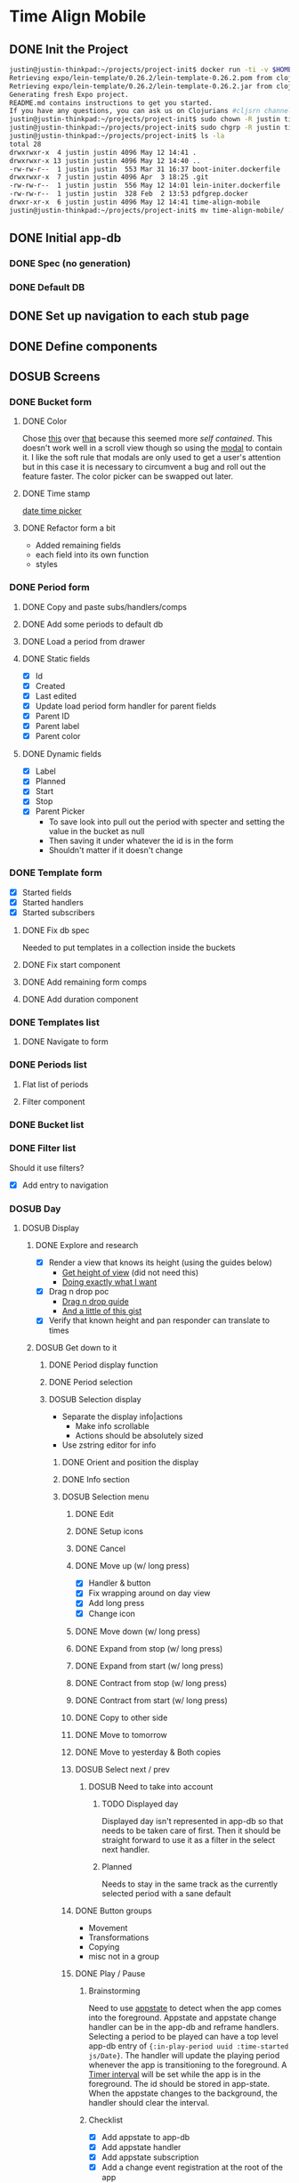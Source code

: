 #+TODO: TODO DOSUB | DONE CANCELED 

* Time Align Mobile
  :LOGBOOK:
  CLOCK: [2018-09-21 Fri 07:39]--[2018-09-21 Fri 07:40] =>  0:01
  CLOCK: [2018-08-29 Wed 14:41]--[2018-08-29 Wed 14:46] =>  0:05
  CLOCK: [2018-08-19 Sun 16:05]--[2018-08-19 Sun 16:09] =>  0:04
  CLOCK: [2018-08-19 Sun 15:56]--[2018-08-19 Sun 16:05] =>  0:09
  CLOCK: [2018-08-18 Sat 15:07]--[2018-08-18 Sat 15:11] =>  0:04
  CLOCK: [2018-07-17 Tue 18:58]--[2018-07-17 Tue 19:17] =>  0:19
  :END:

** DONE Init the Project
   CLOSED: [2018-06-09 Sat 17:00]

#+BEGIN_SRC bash
justin@justin-thinkpad:~/projects/project-init$ docker run -ti -v $HOME/projects/project-init:/usr/app lein-init-project lein new expo time-align-mobile
Retrieving expo/lein-template/0.26.2/lein-template-0.26.2.pom from clojars
Retrieving expo/lein-template/0.26.2/lein-template-0.26.2.jar from clojars
Generating fresh Expo project.
README.md contains instructions to get you started.
If you have any questions, you can ask us on Clojurians #cljsrn channel. http://clojurians.net
justin@justin-thinkpad:~/projects/project-init$ sudo chown -R justin time-align-mobile/
justin@justin-thinkpad:~/projects/project-init$ sudo chgrp -R justin time-align-mobile/
justin@justin-thinkpad:~/projects/project-init$ ls -la
total 28
drwxrwxr-x  4 justin justin 4096 May 12 14:41 .
drwxrwxr-x 13 justin justin 4096 May 12 14:40 ..
-rw-rw-r--  1 justin justin  553 Mar 31 16:37 boot-initer.dockerfile
drwxrwxr-x  7 justin justin 4096 Apr  3 18:25 .git
-rw-rw-r--  1 justin justin  556 May 12 14:01 lein-initer.dockerfile
-rw-rw-r--  1 justin justin  328 Feb  2 13:53 pdfgrep.docker
drwxr-xr-x  6 justin justin 4096 May 12 14:41 time-align-mobile
justin@justin-thinkpad:~/projects/project-init$ mv time-align-mobile/ ../
#+END_SRC

** DONE Initial app-db
   CLOSED: [2018-06-09 Sat 17:00]

*** DONE Spec (no generation)
    CLOSED: [2018-06-09 Sat 17:00]

*** DONE Default DB
    CLOSED: [2018-06-09 Sat 17:00]

** DONE Set up navigation to each stub page
   CLOSED: [2018-06-12 Tue 20:52]

** DONE Define components
   CLOSED: [2018-06-12 Tue 21:06]
  :LOGBOOK:
  CLOCK: [2018-06-12 Tue 21:01]--[2018-06-12 Tue 21:06] =>  0:05
  CLOCK: [2018-06-12 Tue 20:55]--[2018-06-12 Tue 21:01] =>  0:06
  :END:

** DOSUB Screens
*** DONE Bucket form
    CLOSED: [2018-08-18 Sat 14:52]
    :LOGBOOK:
    CLOCK: [2018-07-17 Tue 18:44]--[2018-07-17 Tue 18:54] =>  0:10
    :END:

**** DONE Color
     CLOSED: [2018-07-17 Tue 09:21]
      :LOGBOOK:
      CLOCK: [2018-07-17 Tue 08:45]--[2018-07-17 Tue 09:21] =>  0:36
      CLOCK: [2018-07-17 Tue 07:54]--[2018-07-17 Tue 08:23] =>  0:29
      :END:
Chose [[https://github.com/instea/react-native-color-picker][this]] over [[https://github.com/hectahertz/react-native-color][that]] because this seemed more /self contained/.
This doesn't work well in a scroll view though so using the [[https://facebook.github.io/react-native/docs/modal][modal]] to contain it.
I like the soft rule that modals are only used to get a user's attention but in this case it is necessary to circumvent a bug and roll out the feature faster.
The color picker can be swapped out later.

**** DONE Time stamp
     CLOSED: [2018-07-21 Sat 15:28] SCHEDULED: <2018-07-18 Wed>
     :LOGBOOK:
     CLOCK: [2018-07-21 Sat 12:16]--[2018-07-21 Sat 14:28] =>  2:12
     CLOCK: [2018-07-18 Wed 07:40]--[2018-07-18 Wed 08:45] =>  1:05
     :END:
[[https://www.npmjs.com/package/react-native-modal-datetime-picker][date time picker]]

**** DONE Refactor form a bit
     CLOSED: [2018-07-21 Sat 16:05]
     :LOGBOOK:
     CLOCK: [2018-07-21 Sat 15:51]--[2018-07-21 Sat 16:05] =>  0:14
     CLOCK: [2018-07-21 Sat 14:49]--[2018-07-21 Sat 15:27] =>  0:38
     CLOCK: [2018-07-21 Sat 15:28]--[2018-07-21 Sat 15:29] =>  0:01
     :END:
- Added remaining fields
- each field into its own function
- styles

*** DONE Period form
    CLOSED: [2018-08-18 Sat 14:52]
    :LOGBOOK:
    CLOCK: [2018-07-21 Sat 18:07]--[2018-07-21 Sat 18:59] =>  0:52
    :END:

**** DONE Copy and paste subs/handlers/comps
     CLOSED: [2018-07-22 Sun 11:56]
     :LOGBOOK:
     CLOCK: [2018-07-21 Sat 18:45]--[2018-07-21 Sat 19:00] =>  0:15
     :END:

**** DONE Add some periods to default db
     CLOSED: [2018-07-22 Sun 12:34]
     :LOGBOOK:
     CLOCK: [2018-07-22 Sun 11:56]--[2018-07-22 Sun 12:17] =>  0:21
     :END:

**** DONE Load a period from drawer
     CLOSED: [2018-07-22 Sun 12:46]
     :LOGBOOK:
     CLOCK: [2018-07-22 Sun 12:34]--[2018-07-22 Sun 12:46] =>  0:12
     :END:

**** DONE Static fields
     CLOSED: [2018-07-22 Sun 14:10]
     :LOGBOOK:
     CLOCK: [2018-07-22 Sun 12:55]--[2018-07-22 Sun 14:10] =>  1:15
     :END:
- [X] Id
- [X] Created
- [X] Last edited
- [X] Update load period form handler for parent fields
- [X] Parent ID
- [X] Parent label
- [X] Parent color

**** DONE Dynamic fields
     CLOSED: [2018-07-29 Sun 08:32]
     :LOGBOOK:
     CLOCK: [2018-07-29 Sun 07:41]--[2018-07-29 Sun 08:32] =>  0:51
     CLOCK: [2018-07-26 Thu 07:44]--[2018-07-26 Thu 08:00] =>  0:16
     CLOCK: [2018-07-25 Wed 08:00]--[2018-07-25 Wed 09:37] =>  1:37
     CLOCK: [2018-07-24 Tue 08:33]--[2018-07-24 Tue 08:45] =>  0:12
     CLOCK: [2018-07-24 Tue 08:30]--[2018-07-24 Tue 08:32] =>  0:02
     CLOCK: [2018-07-23 Mon 08:13]--[2018-07-23 Mon 08:53] =>  0:40
     CLOCK: [2018-07-23 Mon 07:30]--[2018-07-23 Mon 07:45] =>  0:15
     :END:
- [X] Label
- [X] Planned
- [X] Start
- [X] Stop
- [X] Parent Picker
  - To save look into pull out the period with specter and setting the value in the bucket as null
  - Then saving it under whatever the id is in the form
  - Shouldn't matter if it doesn't change

*** DONE Template form
    CLOSED: [2018-08-18 Sat 14:52]
    :LOGBOOK:
    CLOCK: [2018-07-29 Sun 09:40]--[2018-07-29 Sun 10:08] =>  0:28
    CLOCK: [2018-07-29 Sun 08:54]--[2018-07-29 Sun 09:16] =>  0:22
    :END:
- [X] Started fields
- [X] Started handlers
- [X] Started subscribers

**** DONE Fix db spec
     CLOSED: [2018-08-05 Sun 11:26]
     :LOGBOOK:
     CLOCK: [2018-08-03 Fri 07:51]--[2018-08-03 Fri 08:28] =>  0:37
     :END:
Needed to put templates in a collection inside the buckets

**** DONE Fix start component
     CLOSED: [2018-08-05 Sun 11:26]
     :LOGBOOK:
     CLOCK: [2018-08-05 Sun 11:07]--[2018-08-05 Sun 11:26] =>  0:19
     CLOCK: [2018-08-05 Sun 10:48]--[2018-08-05 Sun 10:55] =>  0:07
     CLOCK: [2018-08-03 Fri 08:28]--[2018-08-03 Fri 08:43] =>  0:15
     :END:

**** DONE Add remaining form comps
     CLOSED: [2018-08-05 Sun 11:35]
     :LOGBOOK:
     CLOCK: [2018-08-05 Sun 11:26]--[2018-08-05 Sun 11:35] =>  0:09
     :END:

**** DONE Add duration component
     CLOSED: [2018-09-02 Sun 14:21]
     :LOGBOOK:
     CLOCK: [2018-09-02 Sun 13:46]--[2018-09-02 Sun 14:21] =>  0:35
     :END:

*** DONE Templates list
    CLOSED: [2018-08-19 Sun 15:56]
    :LOGBOOK:
    CLOCK: [2018-08-05 Sun 12:03]--[2018-08-05 Sun 13:05] =>  1:02
    :END:

**** DONE Navigate to form
     CLOSED: [2018-08-11 Sat 18:00]
     :LOGBOOK:
     CLOCK: [2018-08-11 Sat 17:35]--[2018-08-11 Sat 18:00] =>  0:25
     :END:

*** DONE Periods list
    CLOSED: [2018-08-19 Sun 15:56]
    :LOGBOOK:
    CLOCK: [2018-08-19 Sun 10:25]--[2018-08-19 Sun 10:26] =>  0:01
    CLOCK: [2018-08-19 Sun 10:26]--[2018-08-19 Sun 10:57] =>  0:31
    :END:

**** Flat list of periods
**** Filter component
*** DONE Bucket list
    CLOSED: [2018-08-19 Sun 15:56]
    :LOGBOOK:
    CLOCK: [2018-08-19 Sun 11:29]--[2018-08-19 Sun 11:38] =>  0:09
    :END:

*** DONE Filter list
    CLOSED: [2018-08-26 Sun 11:27]
    :LOGBOOK:
    CLOCK: [2018-08-26 Sun 10:58]--[2018-08-26 Sun 11:27] =>  0:29
    :END:
Should it use filters?
- [X] Add entry to navigation

*** DOSUB Day
    :LOGBOOK:
    CLOCK: [2018-09-21 Fri 07:40]--[2018-09-21 Fri 08:10] =>  0:30
    :END:

**** DOSUB Display
     :LOGBOOK:
     :END:

***** DONE Explore and research
      CLOSED: [2018-10-27 Sat 15:30]
      :LOGBOOK:
      CLOCK: [2018-10-07 Sun 15:40]--[2018-10-07 Sun 17:15] =>  1:35
      CLOCK: [2018-10-07 Sun 15:26]--[2018-10-07 Sun 15:40] =>  0:14
      CLOCK: [2018-10-07 Sun 11:56]--[2018-10-07 Sun 12:31] =>  0:35
      CLOCK: [2018-10-07 Sun 11:18]--[2018-10-07 Sun 11:35] =>  0:17
      CLOCK: [2018-10-04 Thu 09:14]--[2018-10-04 Thu 09:14] =>  0:00
      CLOCK: [2018-10-04 Thu 07:45]--[2018-10-04 Thu 09:11] =>  1:26
      CLOCK: [2018-10-02 Tue 07:11]--[2018-10-02 Tue 08:55] =>  1:44
      CLOCK: [2018-09-22 Sat 14:17]--[2018-09-22 Sat 14:38] =>  0:21
      :END:
- [X] Render a view that knows its height (using the guides below)
  - [[https://stackoverflow.com/questions/33770901/how-to-get-size-of-a-component-in-react-native/33771254][Get height of view]] (did not need this)
  - [[https://cmichel.io/how-to-get-the-size-of-a-react-native-view-dynamically][Doing exactly what I want]]
- [X] Drag n drop poc
  - [[https://blog.reactnativecoach.com/creating-draggable-component-with-react-native-132d30c27cb0][Drag n drop guide]]
  - [[https://gist.github.com/saukap/7b5ed374f7aba148815acef4b7dd3feb][And a little of this gist]]
- [X] Verify that known height and pan responder can translate to times

***** DOSUB Get down to it
      :LOGBOOK:
      CLOCK: [2018-10-07 Sun 19:55]--[2018-10-07 Sun 19:59] =>  0:04
      :END:

****** DONE Period display function
       CLOSED: [2018-10-13 Sat 13:56] SCHEDULED: <2018-10-13 Sat>
       :LOGBOOK:
       CLOCK: [2018-10-13 Sat 12:09]--[2018-10-13 Sat 13:56] =>  1:47
       CLOCK: [2018-10-13 Sat 11:30]--[2018-10-13 Sat 11:40] =>  0:10
       CLOCK: [2018-10-13 Sat 09:49]--[2018-10-13 Sat 10:00] =>  0:11
       CLOCK: [2018-10-08 Mon 07:21]--[2018-10-08 Mon 08:11] =>  0:50
       :END:

****** DONE Period selection
       CLOSED: [2018-10-13 Sat 14:21] SCHEDULED: <2018-10-13 Sat>
       :LOGBOOK:
       CLOCK: [2018-10-13 Sat 13:56]--[2018-10-13 Sat 14:21] =>  0:25
       :END:

****** DOSUB Selection display
       :LOGBOOK:
       CLOCK: [2018-10-18 Thu 17:48]--[2018-10-18 Thu 18:14] =>  0:26
       CLOCK: [2018-10-13 Sat 19:03]--[2018-10-13 Sat 19:04] =>  0:01
       :END:
- Separate the display info|actions
  - Make info scrollable
  - Actions should be absolutely sized
- Use zstring editor for info

******* DONE Orient and position the display
        CLOSED: [2018-10-13 Sat 19:53]
        :LOGBOOK:
        CLOCK: [2018-10-13 Sat 19:04]--[2018-10-13 Sat 19:33] =>  0:49
        :END:

******* DONE Info section
        CLOSED: [2018-10-13 Sat 20:00]
        :LOGBOOK:
        CLOCK: [2018-10-13 Sat 19:33]--[2018-10-13 Sat 19:55] =>  0:22
         CLOCK: [2018-10-14 Sun 16:03]--[2018-10-14 Sun 16:49] =>  0:46
        :END:

******* DOSUB Selection menu
        :LOGBOOK:
        CLOCK: [2018-11-17 Sat 11:50]--[2018-11-17 Sat 11:50] =>  0:00
        CLOCK: [2018-10-18 Thu 18:14]--[2018-10-18 Thu 19:01] =>  0:47
        :END:

******** DONE Edit
         CLOSED: [2018-10-13 Sat 20:00]
         :LOGBOOK:
         CLOCK: [2018-10-13 Sat 19:55]--[2018-10-13 Sat 20:00] =>  0:05
         :END:

******** DONE Setup icons
         CLOSED: [2018-10-14 Sun 17:11]
         :LOGBOOK:
         CLOCK: [2018-10-14 Sun 16:49]--[2018-10-14 Sun 17:11] =>  0:22
         :END:

******** DONE Cancel
         CLOSED: [2018-10-27 Sat 15:30]
         :LOGBOOK:
         CLOCK: [2018-10-14 Sun 17:11]--[2018-10-14 Sun 17:24] =>  0:13
         :END:

******** DONE Move up (w/ long press)
         CLOSED: [2018-11-04 Sun 16:06] SCHEDULED: <2018-11-04 Sun>
         :LOGBOOK:
         CLOCK: [2018-11-04 Sun 15:25]--[2018-11-04 Sun 16:06] =>  0:41
         CLOCK: [2018-10-27 Sat 15:30]--[2018-10-27 Sat 16:01] =>  0:31
         CLOCK: [2018-10-13 Sat 20:02]--[2018-10-13 Sat 20:09] =>  0:07
         :END:
- [X] Handler & button
- [X] Fix wrapping around on day view
- [X] Add long press
- [X] Change icon

******** DONE Move down (w/ long press)
         CLOSED: [2018-11-04 Sun 16:14]
         :LOGBOOK:
         CLOCK: [2018-11-04 Sun 16:06]--[2018-11-04 Sun 16:14] =>  0:08
         :END:

******** DONE Expand from stop (w/ long press)
         CLOSED: [2018-11-04 Sun 16:23]
         :LOGBOOK:
         CLOCK: [2018-11-04 Sun 16:14]--[2018-11-04 Sun 16:23] =>  0:09
         :END:

******** DONE Expand from start (w/ long press)
         CLOSED: [2018-11-04 Sun 16:31]
         :LOGBOOK:
         CLOCK: [2018-11-04 Sun 16:25]--[2018-11-04 Sun 16:31] =>  0:06
         :END:

******** DONE Contract from stop (w/ long press)
         CLOSED: [2018-11-04 Sun 16:25]
         :LOGBOOK:
         CLOCK: [2018-11-04 Sun 16:24]--[2018-11-04 Sun 16:25] =>  0:01
         :END:

******** DONE Contract from start (w/ long press)
         CLOSED: [2018-11-04 Sun 16:31]

******** DONE Copy to other side
         CLOSED: [2018-11-05 Mon 07:24]
         :LOGBOOK:
         CLOCK: [2018-11-05 Mon 06:56]--[2018-11-05 Mon 07:24] =>  0:28
         :END:

******** DONE Move to tomorrow
         CLOSED: [2018-11-11 Sun 18:04]
         :LOGBOOK:
         CLOCK: [2018-11-11 Sun 18:03]--[2018-11-11 Sun 18:03] =>  0:00
         CLOCK: [2018-11-11 Sun 16:27]--[2018-11-11 Sun 16:42] =>  0:15
         :END:

******** DONE Move to yesterday & Both copies
         CLOSED: [2018-11-11 Sun 19:15]
         :LOGBOOK:
         CLOCK: [2018-11-11 Sun 18:29]--[2018-11-11 Sun 18:48] =>  0:19
         :END:

******** DOSUB Select next / prev
         :LOGBOOK:
         CLOCK: [2018-11-17 Sat 15:54]--[2018-11-17 Sat 16:28] =>  0:34
         CLOCK: [2018-11-17 Sat 14:06]--[2018-11-17 Sat 14:34] =>  0:28
         CLOCK: [2018-11-17 Sat 11:46]--[2018-11-17 Sat 11:47] =>  0:01
         CLOCK: [2018-11-11 Sun 19:22]--[2018-11-11 Sun 19:25] =>  0:03
         :END:

********* DOSUB Need to take into account
********** TODO Displayed day

 Displayed day isn't represented in app-db so that needs to be taken care of first.
 Then it should be straight forward to use it as a filter in the select next handler.

********** Planned

Needs to stay in the same track as the currently selected period with a sane default

******** DONE Button groups
         CLOSED: [2019-01-27 Sun 19:27]
         :LOGBOOK:
         CLOCK: [2019-01-27 Sun 16:53]--[2019-01-27 Sun 19:27] =>  2:34
         :END:

- Movement
- Transformations
- Copying
- misc not in a group

******** DONE Play / Pause
         CLOSED: [2018-12-01 Sat 17:50]

********* Brainstorming
          :LOGBOOK:
          CLOCK: [2018-11-13 Tue 07:28]--[2018-11-13 Tue 07:30] =>  0:02
          CLOCK: [2018-11-13 Tue 07:27]--[2018-11-13 Tue 07:28] =>  0:01
          CLOCK: [2018-11-13 Tue 07:20]--[2018-11-13 Tue 07:27] =>  0:07
          :END:
Need to use [[https://facebook.github.io/react-native/docs/appstate][appstate]] to detect when the app comes into the foreground. 
Appstate and appstate change handler can be in the app-db and reframe handlers.
Selecting a period to be played can have a top level app-db entry of ={:in-play-period uuid :time-started js/Date}=.
The handler will update the playing period whenever the app is transitioning to the foreground.
A [[https://facebook.github.io/react-native/docs/timers][Timer interval]] will be set while the app is in the foreground. The id should be stored in app-state.
When the appstate changes to the background, the handler should clear the interval.

********* Checklist
          :LOGBOOK:
          CLOCK: [2018-11-17 Sat 17:48]--[2018-11-17 Sat 19:12] =>  1:24
          CLOCK: [2018-11-17 Sat 16:43]--[2018-11-17 Sat 17:14] =>  0:31
          CLOCK: [2018-11-13 Tue 07:30]--[2018-11-13 Tue 07:34] =>  0:04
          :END:
- [X] Add appstate to app-db
- [X] Add appstate handler
- [X] Add appstate subscription
- [X] Add a change event registration at the root of the app
- [X] Prove that appstate is working (console log changes)
- [X] Add play state to app-db
- [X] Make handler update period
- [ ] Add interval for updating while in foreground
- [ ] Make handler clear interval when the appstate changes to background

********* Oh, wait
          :LOGBOOK:
          CLOCK: [2018-11-18 Sun 18:52]--[2018-11-18 Sun 18:54] =>  0:02
          CLOCK: [2018-11-18 Sun 11:36]--[2018-11-18 Sun 15:03] =>  3:27
          CLOCK: [2018-11-17 Sat 19:12]--[2018-11-17 Sat 19:14] =>  0:02
          :END:
Pressing play on a selected period should create a new period that is not planned.
It starts now and stops 1 ms from now and is in play.
Maybe if a period is in play and small enough it should should a lighter /ahead view/.
- [X] Need to alter the play handler to do this.
- [X] Then verify that putting the app in the background and returning to the foreground triggers update.
- [ ] Then work on a running interval while the app is active that updates every few seconds or minute.
  - This is hard!

********* wait wait, no
          :LOGBOOK:
          CLOCK: [2018-11-25 Sun 12:55]--[2018-11-25 Sun 13:00] =>  0:05
          CLOCK: [2018-11-24 Sat 18:51]--[2018-11-24 Sat 19:54] =>  1:03
          CLOCK: [2018-11-24 Sat 16:54]--[2018-11-24 Sat 16:57] =>  0:03
          :END:
Start an initial timer on app-db init as a side effect. Use the same side effect in the handler for app-state change.
I guess genymotion decided recently to remove internet access for free version.
I can't access the expo bundler without connecting to the internet to see it running in the expo client.
Nvm I guess genymotion works fine now??

********* Experiment with timer
                  :LOGBOOK:
          CLOCK: [2018-11-25 Sun 13:00]--[2018-11-25 Sun 13:42] =>  0:42
          CLOCK: [2018-11-25 Sun 12:29]--[2018-11-25 Sun 13:00] =>  0:31
          :END:

********** Starting an interval timer at the top of a namespace
           :PROPERTIES:
           :COMMIT:   684992ab53d05edec413ee5a6d3d16ef0121fd7b
           :END:

Timer starts and runs just fine.
When hot reloading the timer does *not* get removed.
So each code change adds another interval timer.
Seems to work fine going in and out of foreground
#+BEGIN_SRC bash
[13:14:58] Done loading Clojure app
[13:14:58] Figwheel: trying to open cljs reload socket
[13:14:58] Figwheel: socket connection established
[13:15:02] 18:15:02 GMT+0000 (GMT)
[13:15:12] 18:15:12 GMT+0000 (GMT)
[13:15:17] 18:15:17 GMT+0000 (GMT)
[13:15:22] 18:15:22 GMT+0000 (GMT)
[13:15:27] 18:15:27 GMT+0000 (GMT)
[13:15:32] 18:15:32 GMT+0000 (GMT)
[13:15:37] 18:15:37 GMT+0000 (GMT)
[13:15:38] changed to background
[13:16:07] changed to active
[13:16:07] 18:16:07 GMT+0000 (GMT)
[13:16:12] 18:16:12 GMT+0000 (GMT)
[13:16:17] 18:16:17 GMT+0000 (GMT)
#+END_SRC

********** setTimeout on component mount
           :PROPERTIES:
           :COMMIT:   653bd530b02cae223bd5f839b38774dcb9c07239
           :END:
           :LOGBOOK:
           CLOCK: [2018-11-25 Sun 13:42]--[2018-11-25 Sun 14:36] =>  0:54
           :END:
Putting a timeout that updates a subscribed =r/atom= , at the top of a render function, keeps the update in a continuous cycle.
No interval is needed.
This works as expected when the app goes into the background. On resuming the timeout resumes, no buildup of timeouts that all get run at once. Interval didn't do that either though so I don't know why I mention it.
Hot reloading works too. At most one built up timeout will get run after the reload. It could in some specific circumstance cause a bug but quitting the app and restarting would fix it.

********* Let's Play
          :LOGBOOK:
          CLOCK: [2018-11-25 Sun 14:36]--[2018-11-25 Sun 16:44] =>  2:08
          :END:
- [X] At the top of root render function have a continuous set timeout
- [X] Timeout dispatch a =tick= event and update the current time atom
- [X] Day display gets current time passed down from atom
- [X] Change the set timeout to a set interval on app init 
  - Not concerned about clearing it
  - Happens once when the app starts
  - /Pauses/ when the app state transitions from active to background
  - Doesn't create multiple timers on hot reloading
- [X] Tick event checks for a =period-in-play= and updates it's stop time
- [X] Playing a selected period creates a new period and sets =period-in-play=

********* Finishing off playing
          :LOGBOOK:
          CLOCK: [2018-12-01 Sat 15:16]--[2018-12-01 Sat 17:50] =>  2:34
          CLOCK: [2018-11-25 Sun 16:44]--[2018-11-25 Sun 16:48] =>  0:04
          :END:
- [X] add some play buttons at the bottom
  - [X] Shows what is in play (opacity change)
  - [X] Selects in play period
  - [X] Stops in play period
  - [X] +At least make a note of: Play from nothing dialog+ Add modal for playing from
    - [X] +Moves through selecting a+ A bucket
    - [X] +Selecting a+ A period template

******** CANCELED Change the relationship between info and button sections
         CLOSED: [2019-01-27 Sun 19:28]

Only show UUID start and stop with an option to expand and show the rest.
Leaves more room for buttons, which should be bigger and arranged differently.

******* DONE Day navigator
        CLOSED: [2018-11-17 Sat 12:27]
        :LOGBOOK:
        CLOCK: [2018-11-17 Sat 11:50]--[2018-11-17 Sat 12:27] =>  0:37
        :END:

******* TODO Figure out how to handle overlapping periods

- Use a next / prev button in the menu
  - order periods by start
  - filter by start < or > then take the first 

*** DOSUB Report
**** TODO Summary
**** TODO Info
*** TODO Calendar
*** DOSUB Settings
**** TODO Data field mode
** DOSUB Reusable Components
*** DONE List action buttons
    CLOSED: [2018-08-29 Wed 14:45]

**** What could they do
     :LOGBOOK:
     CLOCK: [2018-08-19 Sun 11:43]--[2018-08-19 Sun 11:48] =>  0:05
     CLOCK: [2018-08-19 Sun 11:39]--[2018-08-19 Sun 11:43] =>  0:04
     :END:
- Add new items
  - Should that use the filter?
- Delete many selected items
- Copy many selected items (not +deep+ child periods?)
- Select/deselect all
- Remove periods/templates (just buckets)

**** What will they do (mvp)

Add

**** DONE Add button
     CLOSED: [2018-08-29 Wed 14:41]
     :LOGBOOK:
     CLOCK: [2018-08-29 Wed 14:12]--[2018-08-29 Wed 14:41] =>  0:29
     CLOCK: [2018-08-29 Wed 13:22]--[2018-08-29 Wed 13:59] =>  0:37
     CLOCK: [2018-08-28 Tue 14:47]--[2018-08-28 Tue 15:38] =>  0:51
     CLOCK: [2018-08-28 Tue 09:39]--[2018-08-28 Tue 10:52] =>  1:13
     CLOCK: [2018-08-28 Tue 08:55]--[2018-08-28 Tue 09:01] =>  0:06
     CLOCK: [2018-08-28 Tue 08:11]--[2018-08-28 Tue 08:40] =>  0:29
     CLOCK: [2018-08-28 Tue 07:46]--[2018-08-28 Tue 07:49] =>  0:03
     CLOCK: [2018-08-27 Mon 11:45]--[2018-08-27 Mon 12:28] =>  0:43
     :END:
- [X] Bucket
- [X] Period
- [X] Period from template
  - modal on period list +or from template list+
- [X] Template
- [X] Filter
- [-] Use filter to populate form

*** DONE Structured-data
    CLOSED: [2018-07-15 Sun 14:06]

*** DONE Form-buttons
    CLOSED: [2018-10-13 Sat 09:47] SCHEDULED: <2018-07-18 Wed>
    :LOGBOOK:
    CLOCK: [2018-07-23 Mon 07:45]--[2018-07-23 Mon 08:13] =>  0:28
    :END:

**** DONE Delete button
     CLOSED: [2018-08-30 Thu 17:00]
     :LOGBOOK:
     CLOCK: [2018-08-30 Thu 15:54]--[2018-08-30 Thu 17:00] =>  1:06
     CLOCK: [2018-08-30 Thu 14:25]--[2018-08-30 Thu 15:00] =>  0:35
     :END:

*** DONE Filter
    CLOSED: [2018-08-19 Sun 15:52]
    :LOGBOOK:
    CLOCK: [2018-08-05 Sun 13:58]--[2018-08-05 Sun 14:02] =>  0:04
    :END:

**** DONE Add spec and default for filter definitions
     CLOSED: [2018-08-11 Sat 17:15]
     :LOGBOOK:
     CLOCK: [2018-08-05 Sun 13:33]--[2018-08-05 Sun 13:57] =>  0:24
     :END:

**** DONE Add form
     CLOSED: [2018-08-11 Sat 13:59]
     :LOGBOOK:
     CLOCK: [2018-08-11 Sat 13:37]--[2018-08-11 Sat 13:59] =>  0:22
     CLOCK: [2018-08-11 Sat 12:08]--[2018-08-11 Sat 12:22] =>  0:14
     CLOCK: [2018-08-11 Sat 11:48]--[2018-08-11 Sat 11:55] =>  0:07
     CLOCK: [2018-08-11 Sat 08:07]--[2018-08-11 Sat 09:04] =>  0:57
     CLOCK: [2018-08-07 Tue 08:31]--[2018-08-07 Tue 09:13] =>  0:42
     CLOCK: [2018-08-07 Tue 07:48]--[2018-08-07 Tue 08:04] =>  0:16
     :END:
- [X] spec
- [X] default
- [X] screen
- [X] nav
- [X] fields
  - [X] everything but predicates
  - [X] predicates (switched to just a structured data text entry for same reasons as data field)
- [X] subs
- [X] handlers

**** DONE Add comp that sets active filter
     CLOSED: [2018-08-18 Sat 14:15]
     :LOGBOOK:
     CLOCK: [2018-08-18 Sat 12:39]--[2018-08-18 Sat 14:16] =>  1:37
     CLOCK: [2018-08-11 Sat 17:15]--[2018-08-11 Sat 17:35] =>  0:20
     CLOCK: [2018-08-11 Sat 13:59]--[2018-08-11 Sat 14:07] =>  0:08
     :END:
- [X] picker
- [X] subs
- [X] handlers

**** DONE Function that filters objects by active filter
     CLOSED: [2018-08-18 Sat 14:51]
     :LOGBOOK:
     CLOCK: [2018-08-18 Sat 14:16]--[2018-08-18 Sat 14:51] =>  0:35
     :END:

**** DONE Add sort
     CLOSED: [2018-08-19 Sun 15:52]
     :LOGBOOK:
     CLOCK: [2018-08-19 Sun 14:48]--[2018-08-19 Sun 15:52] =>  1:04
     :END:

**** DONE [#A] Compatible selection
     CLOSED: [2018-08-23 Thu 07:54]
     :LOGBOOK:
     CLOCK: [2018-08-23 Thu 06:59]--[2018-08-23 Thu 07:54] =>  0:55
     :END:

**** DONE Compatible filter on all list pages
     CLOSED: [2018-08-26 Sun 12:10]
     :LOGBOOK:
     CLOCK: [2018-08-26 Sun 11:28]--[2018-08-26 Sun 12:10] =>  0:42
     :END:

*** DONE Form fields
    CLOSED: [2018-08-23 Thu 07:04]
    :LOGBOOK:
    CLOCK: [2018-08-07 Tue 08:04]--[2018-08-07 Tue 08:31] =>  0:27
    :END:
Moved common fields to a reusable component space

*** TODO Time-nav
    :LOGBOOK:
    CLOCK: [2018-11-17 Sat 11:47]--[2018-11-17 Sat 11:49] =>  0:02
    :END:

*** TODO Time-range
** DOSUB Misc
   :LOGBOOK:
   CLOCK: [2019-03-16 Sat 13:07]--[2019-03-16 Sat 13:08] =>  0:01
   CLOCK: [2018-07-23 Mon 08:53]--[2018-07-23 Mon 08:54] =>  0:01
   :END:
*** DONE Add persistence to +async storage+ secure store
    CLOSED: [2018-12-02 Sun 17:50]
    :LOGBOOK:
    CLOCK: [2018-12-03 Mon 11:18]--[2018-12-03 Mon 11:18] =>  0:00
    CLOCK: [2018-12-02 Sun 16:31]--[2018-12-02 Sun 17:50] =>  1:19
    :END:

**** Debug
     :LOGBOOK:
     CLOCK: [2018-12-03 Mon 11:18]--[2018-12-03 Mon 13:41] =>  2:23
     :END:
Needed to use some =oops= functions and not write over the secure store with the db init.

*** CANCELED Handler validation and errors
    CLOSED: [2019-01-27 Sun 14:00]
    :LOGBOOK:
    CLOCK: [2018-07-24 Tue 08:09]--[2018-07-24 Tue 08:30] =>  0:21
    :END:
Should spec eval only be on dev?
How else can we validate handlers and alert the user when they fail?
Check and throw now returns old db if it fails

*** CANCELED Dragging periods
    CLOSED: [2019-01-27 Sun 14:00]
    :LOGBOOK:
    CLOCK: [2018-07-22 Sun 12:32]--[2018-07-22 Sun 12:34] =>  0:02
    CLOCK: [2018-07-22 Sun 12:17]--[2018-07-22 Sun 12:32] =>  0:15
    :END:
[[https://snack.expo.io/Syy1bqKxW][Example of panresponder]]
I think the panresponder with panhandlers would go on the containing svg element. 
Each svg child element would have [[https://github.com/react-native-community/react-native-svg#touch-events][touch events]] (=on-press-in= and =on-press-out=) that set and reset a /selected element/.
When the pan responder gets move events it takes the x & y positions, translates them to a time, and updates the /start/ and /stop/ on the /selected element/.
Translating the x & y to a time will be tricky. Will probably have to [[https://facebook.github.io/react-native/docs/dimensions][get device dimensions]] to set and know the absolute values of svg element.
Search =drag n drop poc= in day screen

*** DONE Refactor task to bucket
    CLOSED: [2018-07-22 Sun 11:56]
    :LOGBOOK:
    CLOCK: [2018-07-21 Sat 18:20]--[2018-07-21 Sat 18:40] =>  0:20
    :END:

*** DONE Time zone tinkering
    CLOSED: [2019-01-27 Sun 14:04]
    :LOGBOOK:
    CLOCK: [2019-01-27 Sun 14:01]--[2019-01-27 Sun 14:04] =>  0:03
    :END:

**** Initial thoughts

- persist all times in UTC with the local time zone that it was created in as a another field for display
- display times in the time zone they were created in
- when the local time zone is different than the stored /created timezone/ value then display the created time zone
- have an option to adjust per displayed time zone or a one button "update all forward" times to new local time zone

**** DONE Fucked around with async function to get the time zone of the device
     CLOSED: [2018-08-31 Fri 13:23]
     :LOGBOOK:
     CLOCK: [2018-08-31 Fri 13:19]--[2018-08-31 Fri 13:29] =>  0:10
     CLOCK: [2018-08-31 Fri 12:52]--[2018-08-31 Fri 13:19] =>  0:27
     CLOCK: [2018-08-31 Fri 11:00]--[2018-08-31 Fri 12:10] =>  1:10
     :END:
[[https://docs.expo.io/versions/latest/sdk/localization#expodangerzonelocalizationgetcurrenttimezoneasync][This function]] required a lot of trial and error [[https://funcool.github.io/promesa/latest/#introduction-2][from]] many [[https://github.com/funcool/promesa/blob/master/test/promesa/core_tests.cljc][sources]] to come up with:
#+BEGIN_SRC clojure
(require '[promesa.core :as p])
(def expo (js/require "expo"))
(def localization (->> expo (.-DangerZone) (.-Localization)))

(p/then (.getCurrentTimeZoneAsync localization) #(println %))

;; with async/await (lets you do sync stuff within async or p/alet)
(require '[promesa.async-cljs :refer-macros [async]])

;; idk why js/promise.resolve is there
(p/then (async (-> (.getCurrentTimeZoneAsync localization) js/Promise.resolve p/await)) #(println %))
#+END_SRC

**** Thoughts

Keep the device time zone in state.
Keep a display time zone.
Whenever it changes (if you can subscribe to that or just monitor each tick) then prompt the user.
- Change all times so that relative time is the same (new instant adjusted to the difference in time zones)
- Change all going forward
- Keep all instants but display in new time zone
- Keep all instants but display in old time zone?

*** DONE Hard MVP decisions
    CLOSED: [2018-08-18 Sat 14:53]
    :LOGBOOK:
    CLOCK: [2018-07-24 Tue 08:32]--[2018-07-24 Tue 08:33] =>  0:01
    :END:
- No styling except what is absolutely necessary
- Stopped structured data comp partway through for a large text field
- No backend or persistence
- No JSON export or structured data support until mvp

*** DONE Consider adding separate filters for buckets|templates|periods
    CLOSED: [2018-08-19 Sun 16:08]

Alternative might be to have a selection item in the form for which entities this filter is used for.
This would keep the pickers clean on the list screens and it would be filterable on the filter list page.

*** DONE Better default app-db(s)
    CLOSED: [2018-09-02 Sun 13:45]
    :LOGBOOK:
    CLOCK: [2018-09-02 Sun 13:03]--[2018-09-02 Sun 13:45] =>  0:42
    CLOCK: [2018-09-02 Sun 12:23]--[2018-09-02 Sun 12:37] =>  0:14
    :END:
- [-] Blank app-db
- [X] Test/demo app-db
- [-] Make toggle that depends on release channel

*** DONE Clean drawer
    CLOSED: [2018-09-08 Sat 06:01]
    :LOGBOOK:
    CLOCK: [2018-09-08 Sat 05:35]--[2018-09-08 Sat 06:01] =>  0:26
    CLOCK: [2018-09-04 Tue 08:02]--[2018-09-04 Tue 08:20] =>  0:18
    :END:
- remove form links
- re-order

*** DONE CRUD demo
    CLOSED: [2018-09-08 Sat 06:11]
    :LOGBOOK:
    CLOCK: [2018-09-08 Sat 06:01]--[2018-09-08 Sat 06:11] =>  0:10
    :END:
- [X] bucket
- [X] filter
- [X] blank period
- [X] template
- [X] period with template
Recording feature is not available in personal use genymotion. Just demoed to myself.

*** DONE Add tests for handlers
    CLOSED: [2018-09-20 Thu 08:56]

<2019-08-28 Wed>
initial tests written 
<2018-09-10 Mon>
Needed to refactor add handlers to be deterministic so that they were easier to test.
They should not have had random id generation and date creation to represent "now".
<2018-09-11 Tue>
Finished add handler tests. Total handler tests (15/28).
Also researched a bit on react native animation and clojurescript. Noted it in ingress.

*** DONE Fix build process
    CLOSED: [2018-10-07 Sun 11:17]
    :LOGBOOK:
    CLOCK: [2018-10-06 Sat 11:45]--[2018-10-06 Sat 20:01] =>  8:16
    CLOCK: [2018-10-05 Fri 18:25]--[2018-10-05 Fri 19:35] =>  1:10
    CLOCK: [2018-10-05 Fri 18:23]--[2018-10-05 Fri 18:25] =>  0:02
    CLOCK: [2018-10-05 Fri 13:42]--[2018-10-05 Fri 13:59] =>  0:17
    :END:
- [X] Make a build from a new template
  - This build worked
- [X] Port over code
  - This build did not
- [X] Go through compiler options
- Figured out need to use =oops= instead of dot sytnax for interop
- changed built tested and repeated until I got it to build 

*** DONE Fix add-period-from-template
    CLOSED: [2018-10-27 Sat 15:26] SCHEDULED: <2018-10-19 Fri>
    :LOGBOOK:
    CLOCK: [2018-10-27 Sat 14:38]--[2018-10-27 Sat 15:26] =>  0:48
    :END:
It doesn't use start time
There was no bug, but I did fix some spacing and a time stamp view issue.

*** TODO Interesting idea for background processes

https://medium.com/@inkdrop/a-simple-way-to-run-js-in-background-thread-on-react-native-8fff345576da

*** CANCELED Refactor usage of =:dispatch=
    CLOSED: [2019-01-27 Sun 14:27]

Order cannot be guaranteed. Go through usages and refactor the dispatch to instead use the functions for those handlers 
directly in the handler that is trying to dispatch other events.

*** TODO Use cofx to insert uuid instead of putting (random-uuid) on dispatches
*** TODO Refactor specter selections and transformations into functions

Don't want all those path's defined over and over again.

*** TODO Move all modal visibility to app-state
*** TODO Add filters to select (period/template/bucket) modals
*** DONE Increase day selection button sizes
    CLOSED: [2018-12-02 Sun 16:31]
    :LOGBOOK:
    CLOCK: [2018-12-02 Sun 16:23]--[2018-12-02 Sun 16:31] =>  0:08
    CLOCK: [2018-12-02 Sun 16:12]--[2018-12-02 Sun 16:23] =>  0:11
    :END:

*** CANCELED Add filter option for time (today, tomorrow, this week)
    CLOSED: [2019-01-27 Sun 15:24]

*** DONE Initial Export
    CLOSED: [2018-12-03 Mon 19:53]
    :LOGBOOK:
    CLOCK: [2018-12-03 Mon 18:40]--[2018-12-03 Mon 19:53] =>  1:13
    CLOCK: [2018-12-03 Mon 16:23]--[2018-12-03 Mon 18:00] =>  1:37
    CLOCK: [2018-12-03 Mon 13:42]--[2018-12-03 Mon 14:20] =>  0:38
    :END:
Tried using FileSystem api from Expo but it is restricted to some kind of super locked down file system only within the Expo app.
Can't look at files outside of that isolation and can't write files outside.
Decided to go with Share api from react native. Export the app-db as a string to drive or whatever the user wants, email maybe.

*** TODO Import
    :LOGBOOK:
    CLOCK: [2018-12-03 Mon 18:00]--[2018-12-03 Mon 18:24] =>  0:24
    :END:
Eventually something cool like drop box integration.
Mostly likely a past text input for the app-db in edn or json, possibly a url to go grab it.
Might have to wait for a share reciever expo api, or detach.

*** CANCELED Fix cider after upgrading laptop
    CLOSED: [2019-01-25 Fri 20:10]
    :LOGBOOK:
    CLOCK: [2019-01-06 Sun 18:41]--[2019-01-06 Sun 20:46] =>  2:05
    CLOCK: [2019-01-06 Sun 18:23]--[2019-01-06 Sun 18:41] =>  0:18
    CLOCK: [2019-01-06 Sun 14:36]--[2019-01-06 Sun 16:00] =>  1:24
    CLOCK: [2019-01-05 Sat 20:38]--[2019-01-05 Sat 20:38] =>  0:00
    CLOCK: [2019-01-05 Sat 16:24]--[2019-01-05 Sat 20:38] =>  4:14
    CLOCK: [2018-12-16 Sun 14:00]--[2018-12-16 Sun 17:43] =>  3:43
    :END:

**** Stuff I should have done but didn't

 https://github.com/clojure-emacs/cider/blob/master/doc/troubleshooting.md
 - [ ] Check emacs version
   - [ ] new
   - [ ] old
 - [ ] Check emacs cider version
   - [ ] new 
   - [ ] old
 - [ ] Follow troubleshooting guide
 - [ ] Post an issue of all logs files to the cider github repo

**** Fixing the =cider-jack-in= problem

Noticed the versions of cider on my old dev setup where much older.
Bumped up everything that seemed related in project.clj
f1229ce90600cdda92daadd2bb8edb76526ff77f <--- commit

**** Fixing expo bundler connection problem
     :LOGBOOK:
     CLOCK: [2019-01-06 Sun 20:46]--[2019-01-06 Sun 22:21] =>  1:35
     :END:
#+begin_src bash
[20:33:28] goog.require could not find: figwheel.connect.build_main
[20:33:28] [Error: goog.require could not find: figwheel.connect.build_main]
#+end_src

**** Summary so far

Because of 
- lein having an nrepl version greater than 4
- spacemacs using bleeding edge clojure layer melpa packages
- exponent template using older figwheel and piggieback dependencies

I can't get /everything/ to work.

If i don't touch the dependencies in the project I can run `lein figwheel` it compiles and expo can bundle and serve to /an older version/ of the expo client.
But I can't cider-jack-in with spacemacs or run a lein repl. Spacemacs is using too new of cider and friends versions and lein has too high an nrepl version.

If I update the project dependencies then cider-jack-in will work but when I try to open the project in the expo client there is that expo bundler connection problem above.

Sane thing to do is go without a +real+ integrated repl. When a repl is needed jump onto the command line and hand type it in.

**** Lets try and understand what is happening
     :LOGBOOK:
     CLOCK: [2019-01-08 Tue 19:43]--[2019-01-08 Tue 21:31] =>  1:48
     :END:
Tried tracing through working backwrods from error.
Error is gotten by watching the expo bundler after starting fighweel (either cli with lein figwheel or with cider) and then opening the app.
It just says =Network request failed=.
Tried tracing through fighwheel bridge and searching that error but all my edits to figwheel bridge and node_modules don't show up in the app loading screen or the bundler console log.

*** CANCELED Attempt to upgrade expo template for new version of cider
    CLOSED: [2019-03-16 Sat 13:06]

**** Create a new project and verify it works
     :LOGBOOK:
     CLOCK: [2019-01-08 Tue 19:00]--[2019-01-08 Tue 19:21] =>  0:21
     :END:
#+begin_src bash
lein new expo cider-expo-test --reagent
# Add ip address to .lan-ip
lein figwheel
# In a separate command line
expo start --lan --no-dev
# Open app in expo client on device
#+end_src

**** Try to open a repl with spacemacs/cider
     :LOGBOOK:
     CLOCK: [2019-01-08 Tue 19:21]--[2019-01-08 Tue 19:32] =>  0:11
     :END:
#+begin_src 
SPC m i 
# select lein

# output
Warning: implicit middleware found: refactor-nrepl.plugin/middleware 
Please declare all middleware in :middleware as implicit loading is deprecated.
Warning: implicit middleware found: cider-nrepl.plugin/middleware 
Please declare all middleware in :middleware as implicit loading is deprecated.
[WARNING] No nREPL middleware descriptor in metadata of #'cemerick.piggieback/wrap-cljs-repl, see nrepl.middleware/set-descriptor!
[WARNING] No nREPL middleware descriptor in metadata of #'refactor-nrepl.middleware/wrap-refactor, see nrepl.middleware/set-descriptor!
nREPL server started on port 36141 on host localhost - nrepl://localhost:36141
ERROR: Unhandled REPL handler exception processing message {:op clone, :id 1}
java.lang.NullPointerException
	at clojure.core$deref_future.invokeStatic(core.clj:2292)
	at clojure.core$deref.invokeStatic(core.clj:2312)
	at clojure.core$deref.invoke(core.clj:2298)
	at cemerick.piggieback$wrap_cljs_repl$fn__23172.invoke(piggieback.clj:288)
	at clojure.tools.nrepl.middleware$wrap_conj_descriptor$fn__18110.invoke(middleware.clj:22)
	at nrepl.server$handle_STAR_.invokeStatic(server.clj:18)
	at nrepl.server$handle_STAR_.invoke(server.clj:15)
	at nrepl.server$handle$fn__22750.invoke(server.clj:27)
	at clojure.core$binding_conveyor_fn$fn__5476.invoke(core.clj:2022)
	at clojure.lang.AFn.call(AFn.java:18)
	at java.util.concurrent.FutureTask.run(FutureTask.java:266)
	at java.util.concurrent.ThreadPoolExecutor.runWorker(ThreadPoolExecutor.java:1149)
	at java.util.concurrent.ThreadPoolExecutor$Worker.run(ThreadPoolExecutor.java:624)
	at java.lang.Thread.run(Thread.java:748)

#+end_src

*** DONE Let's just try and get something running
    CLOSED: [2019-01-26 Sat 14:47]
    :LOGBOOK:
    CLOCK: [2019-01-26 Sat 12:48]--[2019-01-26 Sat 13:13] =>  0:25
    :END:

**** Current state

Code is on the last known working commit, nothing done to project deps regarding nrepl or figwheel.
This state used to be compiled and served to the emulator running expo client with ~lein figwheel~ and ~expo start --lan --no-dev~.
Now it results in an error on trying to load the compiled js bundle.
#+begin_src bash
[13:00:23] Metro Bundler failed to start. (code: ENOSPC)
[13:02:11] Running application "main" with appParams: {"initialProps":{"exp":{"lastErrors":[{"isFatal":false,"errorMessage":"Network request failed","exceptionId":1}],"initialUri":"exp://192.168.1.71:19000","manifest":{"iconUrl":"http://192.168.1.71:19001/assets/./assets/icons/app.png","isVerified":true,"debuggerHost":"192.168.1.71:19001","env":{},"icon":"./assets/icons/app.png","splash":{"resizeMode":"contain","backgroundColor":"#ffffff","image":"./assets/icons/loading.png","imageUrl":"http://192.168.1.71:19001/assets/./assets/icons/loading.png"},"logUrl":"http://192.168.1.71:19000/logs","privacy":"public","loadedFromCache":true,"primaryColor":"#cccccc","orientation":"portrait","description":"No description","bundleUrl":"http://192.168.1.71:19001/main.bundle?platform=android&dev=false&minify=false&hot=false&assetPlugin=%2Fhome%2Fjustin%2Fprojects%2Fcider-expo-test%2Fnode_modules%2Fexpo%2Ftools%2FhashAssetFiles.js","ios":{"supportsTablet":true},"packagerOpts":{"dev":false,"lanType":"ip","hostType":"lan","minify":false,"urlRandomness":"72-3nw"},"sdkVersion":"26.0.0","mainModuleName":"main","xde":true,"id":"@jgood/cider-expo-test","developer":{"tool":"expo-cli","projectRoot":"/home/justin/projects/cider-expo-test"},"name":"cider-expo-test","slug":"cider-expo-test","version":"1.0.0","hostUri":"192.168.1.71:19000"},"shell":false}},"rootTag":1}. __DEV__ === false, development-level warning are OFF, performance optimizations are ON
[13:02:11] Loading Closure base.
[13:02:11] Shimming require
[13:02:11] [TypeError: Network request failed]
#+end_src
This sucks.

**** Options
***** Test a fresh expo cljs template project

Keep all the default project deps in place. 
Keep system tools at the newest versions (expo-cli, lein, expo client).
If everything works discern differences.

***** Set up bare bones lumo compiled project and port

Follow this [[https://juxt.pro/blog/posts/native.html][bare bones tut]] to get a blank project up.
Figure out a bearable working environment.

***** Port the whole project back to a web app

This would be a lot of view changes.

**** Testing new cljs template
     :LOGBOOK:
     CLOCK: [2019-01-26 Sat 13:13]--[2019-01-26 Sat 14:47] =>  1:34
     :END:

***** System versions

Leiningen 2.8.3 on Java 1.8.0_191 OpenJDK 64-Bit Server VM
Expo-cli version: 2.7.0
Expo-client version: 2.10.4
Node version: v10.15.0
Npm version: 6.4.1

***** Setting up

#+begin_src bash
lein new expo basics +reagent
cd basics
yarn install
# manually add .lan-ip
lein figwheel
# in a separate tmux pane
expo start --lan --no-dev
#+end_src

***** Oh shit fix

Apparently something on my system is maxing out inotify (looking at you nextcloud && gitkraken).
That was impacting metro bundler. Found an esoteric error code in the web console for the bundler.
Googled it and ended up at this [[https://stackoverflow.com/questions/22475849/node-js-what-is-enospc-error-and-how-to-solve/32600959#32600959][stack overflow post]] that fixed the problem!

*** DONE Play with ui component library
    CLOSED: [2019-03-16 Sat 13:06]
    :LOGBOOK:
    CLOCK: [2019-01-28 Mon 21:09]--[2019-01-28 Mon 21:09] =>  0:00
    CLOCK: [2019-01-28 Mon 20:23]--[2019-01-28 Mon 21:08] =>  0:45
    CLOCK: [2019-01-26 Sat 20:11]--[2019-01-26 Sat 21:36] =>  1:25
    CLOCK: [2019-01-26 Sat 16:46]--[2019-01-26 Sat 16:46] =>  0:00
    CLOCK: [2019-01-26 Sat 15:10]--[2019-01-26 Sat 16:46] =>  1:36
    :END:
react-native-elements and react-natvie-ui-kitten fail to js/require >:(

*** DONE Fix selected indicator
    CLOSED: [2019-01-27 Sun 13:59]
    :LOGBOOK:
    CLOCK: [2019-01-27 Sun 13:10]--[2019-01-27 Sun 13:59] =>  0:49
    :END:

*** CANCELED Set up a custom minimal ui component library
    CLOSED: [2019-01-28 Mon 21:09]
    :LOGBOOK:
    CLOCK: [2019-01-28 Mon 20:00]--[2019-01-28 Mon 20:18] =>  0:18
    :END:

**** CANCELED Refactor =components/=
     CLOSED: [2019-01-28 Mon 20:23]
     :LOGBOOK:
     CLOCK: [2019-01-28 Mon 20:18]--[2019-01-28 Mon 20:23] =>  0:05
     :END:

*** DONE Update expo sdk
    CLOSED: [2019-03-16 Sat 13:06]
    :LOGBOOK:
    CLOCK: [2019-01-28 Mon 21:09]--[2019-01-28 Mon 22:12] =>  1:03
    :END:
This was brought on because trying to use ~react-native-elements~ caused an error because ~@expo/vector-icons~ was missing ~AntDesign~ set of icons when rne required it as a peer dep.
I checked expo vector icons github and saw a newer version had the set.
Updating to [[https://blog.expo.io/expo-sdk-30-0-0-is-now-available-e64d8b1db2a7][sdk-30]] because sdk-31 [[https://github.com/seantempesta/expo-cljs-template/issues/73][introduces some breakage]].

**** DONE If it aint one thing it is another
     CLOSED: [2019-03-16 Sat 13:06]

I jumped to expo 30 and the app was running but it didn't include the vector updates that rne needed.
Tried to jump to 32 but got a weird error about a missign metro/server index file. 
Attempted to clear caches like in the issue for skd-31 above but it didn't do anything.

**** DONE But wait, there's more...
     CLOSED: [2019-03-16 Sat 13:06]
     :LOGBOOK:
     CLOCK: [2019-02-27 Wed 18:41]--[2019-02-27 Wed 18:43] =>  0:02
     :END:
https://www.reddit.com/r/Clojure/comments/at8wkd/react_native_expo_with_shadowcljs/
Tried that out and it worked.

***** DONE Port project to shadow-cljs
      CLOSED: [2019-03-09 Sat 16:06]
      :LOGBOOK:
      CLOCK: [2019-03-02 Sat 14:48]--[2019-03-02 Sat 15:50] =>  1:02
      CLOCK: [2019-03-02 Sat 12:30]--[2019-03-02 Sat 13:00] =>  0:30
      CLOCK: [2019-02-28 Thu 09:47]--[2019-02-28 Thu 09:53] =>  0:06
      CLOCK: [2019-02-27 Wed 18:43]--[2019-02-27 Wed 19:33] =>  0:50
      :END:
- [X] Copy example project
- [X] Set up a repo
- [X] Rename
- [X] Add cljs deps
- [X] Attempt to [[https://github.com/thheller/shadow-cljs/wiki/Cider][get a repl]]
- [X] Figure out why repl doesn't work
  - Need to do things in this order
#+begin_src bash
shadow-cljs watch app
# separate command line process
yarn start
# in emacs editor
cider-connect (localhost:8202 or w/e the build says the nrepl is running on)
## Connect the client device and let it load javascript bundle
## +(cemerick.piggieback/cljs-repl :app) - this is an override I guess+
## actually just use (shadow/nrepl-select :app)
## Ready to evaluate
#+end_src
- [X] Add js deps
- [X] Start porting over code

****** DONE Get it running
       CLOSED: [2019-03-09 Sat 16:06]
       :LOGBOOK:
       CLOCK: [2019-03-09 Sat 13:28]--[2019-03-09 Sat 14:58] =>  1:30
       CLOCK: [2019-03-09 Sat 01:58]--[2019-03-09 Sat 01:58] =>  0:00
       CLOCK: [2019-03-08 Fri 23:44]--[2019-03-09 Sat 01:57] =>  2:13
       CLOCK: [2019-03-03 Sun 21:43]--[2019-03-03 Sun 22:30] =>  0:47
       CLOCK: [2019-03-03 Sun 15:50]--[2019-03-03 Sun 16:40] =>  0:50
       CLOCK: [2019-03-02 Sat 17:10]--[2019-03-02 Sat 17:48] =>  0:38
       CLOCK: [2019-03-02 Sat 15:50]--[2019-03-02 Sat 16:20] =>  0:30
       :END:

**** DONE Produce a build
     CLOSED: [2019-03-16 Sat 13:05]
     :LOGBOOK:
     CLOCK: [2019-03-16 Sat 13:04]--[2019-03-16 Sat 13:05] =>  0:01
     CLOCK: [2019-03-16 Sat 13:04]--[2019-03-16 Sat 13:04] =>  0:00
     CLOCK: [2019-03-09 Sat 18:20]--[2019-03-09 Sat 19:20] =>  1:00
     CLOCK: [2019-03-09 Sat 17:11]--[2019-03-09 Sat 17:45] =>  0:34
     :END:
Solution right now is not to use on ~shadow-cljs watch app~ to compile code not ~shadow-cljs release app~.
There were rumblings about suing a metro patch to fix the error that occurs with release.
Also consider using ~:infer-externs :auto~ in shadow build configuration.

***** Patch

 #+begin_src diff
 --- worker.js    2018-11-21 14:46:01.271844624 -0700
 +++ worker.js    2018-11-21 14:45:52.517615272 -0700
 @@ -218,7 +218,7 @@
      }
 
      if (!options.transformOptions.dev) {
 -      plugins.push([constantFoldingPlugin, opts]);
 +      // plugins.push([constantFoldingPlugin, opts]);
        plugins.push([inlinePlugin, opts]);
      }var _transformFromAstSync =
 #+end_src

*** DONE Auto create bucket filter for periods and templates
    CLOSED: [2019-03-09 Sat 16:50]
    :LOGBOOK:
    CLOCK: [2019-03-09 Sat 16:11]--[2019-03-09 Sat 16:50] =>  0:39
    :END:

*** DONE Reset default db
    CLOSED: [2019-03-09 Sat 17:11]
    :LOGBOOK:
    CLOCK: [2019-03-09 Sat 16:50]--[2019-03-09 Sat 17:11] =>  0:21
    :END:

*** DOSUB Overhaul style with react native elements
    :LOGBOOK:
    CLOCK: [2019-03-16 Sat 19:39]--[2019-03-16 Sat 19:40] =>  0:01
    CLOCK: [2019-03-16 Sat 13:08]--[2019-03-16 Sat 13:38] =>  0:30
    :END:
**** TODO Inputs on forms
     :LOGBOOK:
     CLOCK: [2019-03-17 Sun 16:34]--[2019-03-17 Sun 16:44] =>  0:10
     CLOCK: [2019-03-17 Sun 15:18]--[2019-03-17 Sun 16:29] =>  1:11
     CLOCK: [2019-03-17 Sun 14:27]--[2019-03-17 Sun 14:27] =>  0:00
     CLOCK: [2019-03-16 Sat 19:40]--[2019-03-16 Sat 21:26] =>  1:46
     :END:
   - [X] Bucket
   - [ ] Period
   - [ ] Template
   - [ ] Filter
   - [ ] Shared components

**** TODO Fix something I broke and then play with spec'ing functions
     :LOGBOOK:
     CLOCK: [2019-03-22 Fri 19:32]--[2019-03-22 Fri 20:41] =>  1:09
     :END:
**** DOSUB Day
     :LOGBOOK:
     CLOCK: [2019-03-23 Sat 18:43]--[2019-03-23 Sat 18:43] =>  0:00
     CLOCK: [2019-03-23 Sat 13:34]--[2019-03-23 Sat 14:48] =>  1:14
     CLOCK: [2019-03-23 Sat 13:09]--[2019-03-23 Sat 13:18] =>  0:09
     CLOCK: [2019-03-22 Fri 20:42]--[2019-03-22 Fri 22:07] =>  1:25
     :END:
The react components not re-rendering on saving is really annoying. Thinking about jumping back to PWA...
Had to refactor some stuff to make it easier to do visual design.
***** DONE Share space horizontally for overlapping periods
      CLOSED: [2019-04-15 Mon 18:01]
      :LOGBOOK:
      CLOCK: [2019-04-07 Sun 11:34]--[2019-04-07 Sun 12:39] =>  1:05
      CLOCK: [2019-03-31 Sun 14:34]--[2019-03-31 Sun 14:34] =>  0:00
      CLOCK: [2019-03-31 Sun 12:17]--[2019-03-31 Sun 14:34] =>  2:17
      CLOCK: [2019-03-30 Sat 18:39]--[2019-03-30 Sat 18:54] =>  0:15
      CLOCK: [2019-03-30 Sat 16:24]--[2019-03-30 Sat 17:18] =>  0:54
      CLOCK: [2019-03-30 Sat 15:12]--[2019-03-30 Sat 15:54] =>  0:42
      CLOCK: [2019-03-30 Sat 13:18]--[2019-03-30 Sat 13:56] =>  0:38
      CLOCK: [2019-03-30 Sat 11:21]--[2019-03-30 Sat 13:04] =>  1:43
      CLOCK: [2019-03-24 Sun 12:53]--[2019-03-24 Sun 12:56] =>  0:03
      CLOCK: [2019-03-23 Sat 18:44]--[2019-03-23 Sat 20:15] =>  1:31
      :END:
****** DONE Why does the repl die
       CLOSED: [2019-03-30 Sat 18:54]
       :LOGBOOK:
       CLOCK: [2019-03-30 Sat 15:54]--[2019-03-30 Sat 16:24] =>  0:30
       :END:
 Posted write up to zulip, slack, and github
 https://github.com/thheller/shadow-cljs/issues/469

******* Write up
  I've been trying to build out an app with [[https://github.com/thheller/reagent-expo][shadow-cljs expo]] example project.
  But the repl experience has been /painful/ so far.

  *Steps to reproduce my problem*

  In a terminal start up shadow with:
  #+begin_src bash
  $ shadow-cljs watch app
  #+end_src
  After /built/ message displays start up expo bundler with:
  #+begin_src bash
  $ expo start -c --lan --no-dev
  #+end_src
  Once that is ready to serve open the app in an emulator or physical device with the expo client.
  When the app loads then connect emacs/cider to the nrepl with `cider-connect` and select the nrepl output from shadow watch command, mine looked like this:
  #+begin_src bash
  shadow-cljs - nREPL server started on port 8202
  #+end_src
  In the cider connected repl run:
  #+begin_src clojure
  shadow.user> (shadow/nrepl-select :app)
  To quit, type: :cljs/quit
  [:selected :app]
  cljs.user> 
  #+end_src
  Now functions can be executed from the runtime on the device.
  #+begin_src clojure
  cljs.user> (+ 1 1)
  2
  cljs.user> (ns time-align-mobile.db)
  time-align-mobile.db
  time-align-mobile.db> (count (keys app-db))
  10
  time-align-mobile.db> (count (keys @re-frame.db/app-db))
  10
  #+end_src
  But if a compilation error is made, like referencing something that doesn't exist (common mistake):
  #+begin_src clojure
  10
  time-align-mobile.db> (does-not-exist :a :b)
  eval code
  eval@[native code]
  /data/user/0/host.exp.exponent/files/32.0.0/cached-bundle-experience-%40jgood%2Ftime-align-mobile713852404-32.0.0:81093:20
  shadow$cljs$devtools$client$env$repl_call@/data/user/0/host.exp.exponent/files/32.0.0/cached-bundle-experience-%40jgood%2Ftime-align-mobile713852404-32.0.0:80226:117
  shadow$cljs$devtools$client$react_native$repl_invoke@/data/user/0/host.exp.exponent/files/32.0.0/cached-bundle-experience-%40jgood%2Ftime-align-mobile713852404-32.0.0:81091:59
  shadow$cljs$devtools$client$react_native$handle_message@/data/user/0/host.exp.exponent/files/32.0.0/cached-bundle-experience-%40jgood%2Ftime-align-mobile713852404-32.0.0:81164:68
  shadow$cljs$devtools$client$env$process_ws_msg@/data/user/0/host.exp.exponent/files/32.0.0/cached-bundle-experience-%40jgood%2Ftime-align-mobile713852404-32.0.0:80373:113
  /data/user/0/host.exp.exponent/files/32.0.0/cached-bundle-experience-%40jgood%2Ftime-align-mobile713852404-32.0.0:81231:62
  dispatchEvent@/data/user/0/host.exp.exponent/files/32.0.0/cached-bundle-experience-%40jgood%2Ftime-align-mobile713852404-32.0.0:92416:31
  /data/user/0/host.exp.exponent/files/32.0.0/cached-bundle-experience-%40jgood%2Ftime-align-mobile713852404-32.0.0:94037:31
  emit@/data/user/0/host.exp.exponent/files/32.0.0/cached-bundle-experience-%40jgood%2Ftime-align-mobile713852404-32.0.0:82848:42
  __callFunction@/data/user/0/host.exp.exponent/files/32.0.0/cached-bundle-experience-%40jgood%2Ftime-align-mobile713852404-32.0.0:82305:49
  /data/user/0/host.exp.exponent/files/32.0.0/cached-bundle-experience-%40jgood%2Ftime-align-mobile713852404-32.0.0:82131:31
  __guard@/data/user/0/host.exp.exponent/files/32.0.0/cached-bundle-experience-%40jgood%2Ftime-align-mobile713852404-32.0.0:82259:15
  callFunctionReturnFlushedQueue@/data/user/0/host.exp.exponent/files/32.0.0/cached-bundle-experience-%40jgood%2Ftime-align-mobile713852404-32.0.0:82130:21
  callFunctionReturnFlushedQueue@[native code]
  #+end_src
  Then the nrepl dies and nothing can be executed:
  #+begin_src clojure
  time-align-mobile.db> (+ 1 1)
  REPL command timed out.
  time-align-mobile.db> 
  #+end_src
  The watching process and expo need to be restarted and cider re-connected :(
****** DONE More github issue stuff
       CLOSED: [2019-04-07 Sun 11:34]
 Added ~cider-nrepl~ to my global shadow-cljs config as per [[https://shadow-cljs.github.io/docs/UsersGuide.html#user-config][the user manual]].
 BTW this section
 #+begin_src clojure
 {:dependencies
  [[cider-nrepl "0.21.0"]]}
 #+end_src
 should be updated to
 #+begin_src clojure
 {:dependencies
  [[cider/cider-nrepl "0.21.1"]]}
 #+end_src

 Adding that removed an error message from the cider repl and added some auto complete functionality.
 After adding I'm running into an even worse problem.
 #+begin_src clojure
 WARNING: No Clojure project was detected. The
 refactor-nrepl middleware was not enabled. (You can mute this
 warning by customizing `cljr-suppress-no-project-warning'.)
 shadow.user> (shadow/nrepl-select :app)
 To quit, type: :cljs/quit
 [:selected :app]
 cljs.user> (+ 1 1)
 2
 cljs.user> (ns test.app)
 test.app
 test.app> (+ 1 1)
 REPL command timed out.
 test.app> 
 #+end_src
 Right after switching the namespace I noticed that the simulator refreshed the app.
 The bundler also threw an error
 #+begin_src bash
 WebSocket connected!                                                                      
 REPL init successful                                                                      
 encoding of result failed [TypeError: Cannot convert a symbol to a string] Object {       
   "render_root": [Function shadow$expo$render_root],                                      
   "root_component_ref": Object {                                                          
     "cljs$lang$protocol_mask$partition0$": 6455296,                                       
     "cljs$lang$protocol_mask$partition1$": 16386,                                         
     "meta": null,                                                                         
     "state": Object {                                                                     
       "__isMounted": true,      
 ... 
 #+end_src
****** DONE Think about the problem
       CLOSED: [2019-04-07 Sun 16:52]
       :LOGBOOK:
       CLOCK: [2019-04-07 Sun 12:39]--[2019-04-07 Sun 16:16] =>  3:37
       :END:
 There is a list time intervals.
 It is sorted by start time.
 #+begin_src clojure
 [ [0 3] [1 5] [5 6] [6 9] [7 8] [8 11] [20 23] ]
 #+end_src
 That input should result in this output.
 #+begin_src clojure
   [[[0 3] [1 5]]
    [[5 6]]
    [[6 9] [7 8] [8 11]]
    [[20 23]]]
 #+end_src

 Implementation
 #+begin_src clojure
   (require '[com.rpl.specter :as sp :refer-macros [select select-one setval transform]])

   (def intervals [ [0 3] [1 5] [5 6] [6 9] [7 8] [8 11] [20 23] ])

   (defn _overlaps? [start-a stop-a start-b stop-b]
     (and (< start-b stop-a)
          (< start-a stop-b)))

   (defn _interval-overlaps-collision-group?
     [interval collision-group]
     (some? (->> collision-group
                 (some #(_overlaps? (first interval)
                                    (second interval)
                                    (first %)
                                    (second %))))))

   (defn _fn [result interval]
     (let [result-fixed (if (empty? (last result))
                          result
                          (conj result []))]

       (setval

        (sp/cond-path
         [sp/ALL (partial _interval-overlaps-collision-group? interval)]
         [sp/ALL (partial _interval-overlaps-collision-group? interval) sp/AFTER-ELEM]

         [sp/ALL empty?]
         [sp/ALL empty? sp/AFTER-ELEM])

        interval
        result-fixed)))

   (reduce _fn [[]] intervals)
 #+end_src
****** DONE Non optimized sharing
       CLOSED: [2019-04-15 Mon 17:34]
       :LOGBOOK:
       CLOCK: [2019-04-15 Mon 17:24]--[2019-04-15 Mon 17:34] =>  0:10
       CLOCK: [2019-04-15 Mon 16:51]--[2019-04-15 Mon 17:05] =>  0:14
       CLOCK: [2019-04-15 Mon 16:51]--[2019-04-15 Mon 16:51] =>  0:00
       CLOCK: [2019-04-08 Mon 08:42]--[2019-04-08 Mon 09:15] =>  0:33
       :END:
****** DONE Test that it works for planned side
       CLOSED: [2019-04-15 Mon 18:00]
       :LOGBOOK:
       CLOCK: [2019-04-15 Mon 18:00]--[2019-04-15 Mon 18:00] =>  0:00
       :END:
***** TODO Floating action button for playing
      :LOGBOOK:
      CLOCK: [2019-04-15 Mon 18:23]--[2019-04-15 Mon 18:48] =>  0:25
      :END:
***** TODO Better button menu
*** TODO Fix production builds

Solution right now is not to use on ~shadow-cljs watch app~ to compile code not ~shadow-cljs release app~.
There were rumblings about suing a metro patch to fix the error that occurs with release.
Also consider using ~:infer-externs :auto~ in shadow build configuration.

***** Patch

 #+begin_src diff
 --- worker.js    2018-11-21 14:46:01.271844624 -0700
 +++ worker.js    2018-11-21 14:45:52.517615272 -0700
 @@ -218,7 +218,7 @@
      }
 
      if (!options.transformOptions.dev) {
 -      plugins.push([constantFoldingPlugin, opts]);
 +      // plugins.push([constantFoldingPlugin, opts]);
        plugins.push([inlinePlugin, opts]);
      }var _transformFromAstSync =
 #+end_src

*** DONE Fix hot reloading
    CLOSED: [2019-03-23 Sat 13:09]
    :LOGBOOK:
    CLOCK: [2019-03-23 Sat 12:23]--[2019-03-23 Sat 13:09] =>  0:46
    :END:
*** DONE Figure out why nrepl doesn't work
    CLOSED: [2019-04-06 Sat 23:04]
    :LOGBOOK:
    CLOCK: [2019-04-06 Sat 21:45]--[2019-04-06 Sat 23:04] =>  1:34
    CLOCK: [2019-04-06 Sat 10:30]--[2019-04-06 Sat 10:51] =>  0:21
    CLOCK: [2019-04-05 Fri 19:56]--[2019-04-05 Fri 20:53] =>  0:57
    CLOCK: [2019-04-04 Thu 20:52]--[2019-04-04 Thu 21:42] =>  0:50
    CLOCK: [2019-04-03 Wed 18:30]--[2019-04-03 Wed 19:55] =>  1:25
    CLOCK: [2019-04-01 Mon 22:02]--[2019-04-01 Mon 23:24] =>  1:22
    :END:
https://github.com/thheller/shadow-cljs/issues/469
That thread explains everything.
Basically I'm an idiot...
**** Test out different expo starts
- expo started normally
  - changing namespace reloads the app and breaks the repl
- expo started ~--no-dev~ 
  - changing namespace works but errors (boom) relaods the app and breaks the repl (tested twice)
- expo started ~--no-dev~ and production mode off in the web ui 
  - changing namespace reloads the app and breaks the repl (tested twice)
- expo started ~-c --no-dev~ and production mode on
  - changing namespace works but errors (boom) reloads the app and breaks the repl
- expo started ~-c --no-dev~ and production mode off
  - changing namespace reloads the app and break teh repl
***** Make a table
|      | expo start | expo start --no-dev | expo start --no-dev (production mode off) |
|------+------------+---------------------+-------------------------------------------+
| ns   | reloads    | works               | changing namespace reloads the app        |
| boom | reloads    | reloads             | reloads                                   |

*** DONE Update readme
    CLOSED: [2019-04-07 Sun 11:31]
    :LOGBOOK:
    CLOCK: [2019-04-07 Sun 10:55]--[2019-04-07 Sun 11:31] =>  0:36
    :END:
*** TODO Multiple in-play at once
*** TODO Migrations of app-db
** DOSUB Dog food
*** DONE Add now indicator
    CLOSED: [2018-12-07 Fri 00:32]
    :LOGBOOK:
    CLOCK: [2018-12-07 Fri 00:22]--[2018-12-07 Fri 00:32] =>  0:10
    :END:

*** DONE Monospaced font && syntax highlighting in data
    CLOSED: [2018-12-07 Fri 00:22]
    :LOGBOOK:
    CLOCK: [2018-12-06 Thu 22:59]--[2018-12-07 Fri 00:22] =>  1:23
    CLOCK: [2018-12-05 Wed 20:39]--[2018-12-05 Wed 21:42] =>  1:03
    CLOCK: [2018-12-05 Wed 19:57]--[2018-12-05 Wed 20:07] =>  0:10
    :END:
https://www.npmjs.com/package/react-native-syntax-highlighter
Why can't I require this!
Starting looking into the difference between commonjs modules and es6 (among other types).
Tried to identify what type this dep was.
Didn't find anything directly applicable.
Tried requiring it again and it worked. I guess I just needed to restart or something.
Then realized this comp is only for viewing code... not editing it.
Back to just adding monospaced font.

*** DONE Add things from the day view
    CLOSED: [2018-12-09 Sun 19:17]
    :LOGBOOK:
    CLOCK: [2018-12-09 Sun 19:13]--[2018-12-09 Sun 19:16] =>  0:03
    CLOCK: [2018-12-09 Sun 18:43]--[2018-12-09 Sun 18:44] =>  0:01
    CLOCK: [2018-12-09 Sun 15:26]--[2018-12-09 Sun 16:19] =>  0:53
    CLOCK: [2018-12-09 Sun 00:00]--[2018-12-09 Sun 00:27] =>  0:27
    CLOCK: [2018-12-08 Sat 22:57]--[2018-12-08 Sat 23:43] =>  0:46
    CLOCK: [2018-12-08 Sat 20:47]--[2018-12-08 Sat 22:32] =>  1:45
    :END:
- [X] Figure out how to turn a touch event into a date
- [X] Refactor some handler stuff to actually start creating a period from a touch event
- [X] Remove info and make selection menu all buttons so they are big enough to press
- [X] Change selection indicator because I don't know what I'm actually selecting
- [X] Add time indicators
- [-] Create a bucket selection modal
- [X] Alter add-period handler to take nil bucket-id
- [X] Dispatch =:add-period=, +=:load-period-form=,+ and =:navigate-to=

*** DONE Fix spacing on data
    CLOSED: [2018-12-09 Sun 20:29]
    :LOGBOOK:
    CLOCK: [2018-12-09 Sun 19:18]--[2018-12-09 Sun 20:29] =>  1:11
    :END:
Use zprint width and other options

*** TODO Make data collapsible
*** TODO Default filters

- today
- planned
- actual

*** TODO Stackable filters
*** TODO Preserve ordering of data keys
*** TODO Data view modal on info section
*** TODO Quick add on day view

- Modals for selecting bucket or templates
- Press and drag for duration

*** TODO Add bucket color in selection on period form
*** TODO Add duration indication to period form (graphical?)
*** CANCELED Turn a period into a template
    CLOSED: [2019-04-26 Fri 22:49]
Duplicate
*** DONE Make selection border slightly transparent
    CLOSED: [2019-01-26 Sat 17:46]
    :LOGBOOK:
    CLOCK: [2019-01-26 Sat 16:48]--[2019-01-26 Sat 17:46] =>  0:58
    :END:
Moved the border instead.

*** TODO Move end to now
*** TODO Add exit to modals
*** TODO Play from new vs play from end
*** TODO Play from should change displayed day
*** TODO Add port indicator

The export dialog takes awhile to pop up.

*** TODO Create template from period
*** TODO Play from id added to new period
*** TODO Snap to hour and surrounding periods
*** TODO Free text or better data

Maybe checklists that are easy to get to

*** TODO Copy to next (today?) day plan
*** TODO From last to now
*** TODO Play button outside selection
*** TODO Notifications

Get notified with options to adjust plan (snooze) or start a timer.

*** TODO Dont show stop time when in play
*** DONE Reduce ticking or pull it out of a re-frame event
    CLOSED: [2019-01-27 Sun 19:36]

Reduced it

*** TODO Select closest period

Convert touch to time and select the closest period.

*** TODO Add as start now or as stop now
*** TODO Things hard to do

- make new buckets
- make new templates
- add a template to now
- stretch shrink a period
See

*** TODO Order tamplates by last usage or edit
*** TODO Entry ui

Long press to activate. Drag and release to set start, drag and release to set stop.

*** TODO Insert and shift

Start on start and shift down or stop on stop and shift up

*** TODO Zoom in
*** TODO Jump to start stop
*** TODO Template group

A group of period templates that can be added at the same time.

*** TODO New starting after/ending  before
*** DONE Task doesn't show when it is more than a day long
    CLOSED: [2019-04-26 Fri 22:50]
*** DONE Secure store over wrote on a crashed app?
    CLOSED: [2019-01-26 Sat 15:09]
    :LOGBOOK:
    CLOCK: [2019-01-26 Sat 14:59]--[2019-01-26 Sat 15:08] =>  0:09
    CLOCK: [2019-01-26 Sat 14:48]--[2019-01-26 Sat 14:48] =>  0:00
    CLOCK: [2019-01-25 Fri 20:36]--[2019-01-25 Fri 20:36] =>  0:00
    :END:
Turned on spec... not sure what else to do.
A db import is the only real solution. That is noted elsewhere.

*** DONE Change bottom play tobplay from when selected
    CLOSED: [2019-04-17 Wed 16:22]
    :LOGBOOK:
    CLOCK: [2019-04-17 Wed 16:17]--[2019-04-17 Wed 16:22] =>  0:05
    :END:
*** TODO Jump to playing when another period is selected
*** TODO Jump to today
*** TODO Cancel add period on each modal
*** TODO Back button should navigate to last screen
    :LOGBOOK:
    CLOCK: [2018-08-18 Sat 14:51]--[2018-08-18 Sat 14:56] =>  0:05
    :END:
https://github.com/Day8/re-frame-undo
https://facebook.github.io/react-native/docs/backhandler#docsNav

*** TODO Better start stop indicator on day view

Remove the start, and stop from the button section.
Add horizontal bars (like the now indicator) sandwiching the period with ~hh:mm~ on them.

*** TODO Remove offset from time stamp form fields
*** TODO Show only first six digits of id with a modal on press for the full value
    :LOGBOOK:
    CLOCK: [2019-03-17 Sun 16:29]--[2019-03-17 Sun 16:29] =>  0:00
    :END:

*** DOSUB [#A] Template a day
    :LOGBOOK:
    CLOCK: [2019-04-19 Fri 16:30]--[2019-04-19 Fri 16:47] =>  0:17
    CLOCK: [2019-04-17 Wed 17:19]--[2019-04-17 Wed 17:19] =>  0:00
    CLOCK: [2019-04-17 Wed 16:23]--[2019-04-17 Wed 16:33] =>  0:10
    CLOCK: [2019-04-16 Tue 13:30]--[2019-04-16 Tue 14:30] =>  1:00
    :END:
**** DONE Attempted implementation before sketching
     CLOSED: [2019-04-19 Fri 17:36]
***** DONE Add to db
      CLOSED: [2019-04-19 Fri 16:46]
      :LOGBOOK:
      CLOCK: [2019-04-17 Wed 19:01]--[2019-04-17 Wed 19:43] =>  0:42
      CLOCK: [2019-04-17 Wed 17:48]--[2019-04-17 Wed 17:57] =>  0:09
      CLOCK: [2019-04-17 Wed 17:19]--[2019-04-17 Wed 17:28] =>  0:09
      :END:
***** DONE Handlers
      CLOSED: [2019-04-19 Fri 16:46]
      :LOGBOOK:
      CLOCK: [2019-04-18 Thu 11:37]--[2019-04-18 Thu 12:40] =>  1:03
      CLOCK: [2019-04-18 Thu 09:48]--[2019-04-18 Thu 10:27] =>  0:39
      CLOCK: [2019-04-17 Wed 22:01]--[2019-04-17 Wed 22:01] =>  0:00
      CLOCK: [2019-04-17 Wed 21:04]--[2019-04-17 Wed 22:01] =>  0:57
      :END:
***** DONE Subscriptions
      CLOSED: [2019-04-19 Fri 17:36]
      :LOGBOOK:
      CLOCK: [2019-04-19 Fri 16:47]--[2019-04-19 Fri 17:36] =>  0:49
      CLOCK: [2019-04-18 Thu 18:32]--[2019-04-18 Thu 18:38] =>  0:06
      :END:
**** DOSUB After sketch 
***** DONE Pattern form
      CLOSED: [2019-04-22 Mon 22:03]
****** DONE Navigation
       CLOSED: [2019-04-22 Mon 21:57]
       :LOGBOOK:
       CLOCK: [2019-04-22 Mon 21:08]--[2019-04-22 Mon 21:08] =>  0:00
       CLOCK: [2019-04-20 Sat 22:07]--[2019-04-20 Sat 22:31] =>  0:24
       :END:
****** DONE Form screen
       CLOSED: [2019-04-22 Mon 21:57]
       :LOGBOOK:
       CLOCK: [2019-04-22 Mon 21:08]--[2019-04-22 Mon 21:57] =>  0:49
       :END:
****** DONE Form in db
       CLOSED: [2019-04-22 Mon 21:58]
****** DONE Form handlers
       CLOSED: [2019-04-22 Mon 22:03]
       :LOGBOOK:
       CLOCK: [2019-04-22 Mon 21:58]--[2019-04-22 Mon 21:58] =>  0:00
       :END:
***** DONE Patterns list
      CLOSED: [2019-04-22 Mon 22:37]
      :LOGBOOK:
      CLOCK: [2019-04-19 Fri 17:36]--[2019-04-19 Fri 17:36] =>  0:00
      :END:
****** DONE Subscription
       CLOSED: [2019-04-19 Fri 17:46]
       :LOGBOOK:
       CLOCK: [2019-04-19 Fri 17:36]--[2019-04-19 Fri 17:46] =>  0:10
       :END:
****** DONE Make a screen
       CLOSED: [2019-04-19 Fri 19:08]
       :LOGBOOK:
       CLOCK: [2019-04-19 Fri 18:26]--[2019-04-19 Fri 19:08] =>  0:42
       :END:
****** DONE Wire up the screen buttons
       CLOSED: [2019-04-22 Mon 22:36]
Need to add pattern form screen first
******* DONE Add
        CLOSED: [2019-04-22 Mon 22:36]
        :LOGBOOK:
        CLOCK: [2019-04-22 Mon 22:33]--[2019-04-22 Mon 22:36] =>  0:03
        CLOCK: [2019-04-22 Mon 22:04]--[2019-04-22 Mon 22:06] =>  0:02
        :END:
******* DONE Click on item
        CLOSED: [2019-04-22 Mon 22:04]
****** CANCELED Template
       CLOSED: [2019-04-22 Mon 22:37]
I don't know what this was for
***** DONE Templates?
      CLOSED: [2019-04-22 Mon 23:20]
      :LOGBOOK:
      CLOCK: [2019-04-22 Mon 22:39]--[2019-04-22 Mon 23:20] =>  0:41
      :END:
***** TODO Planning
      :LOGBOOK:
      CLOCK: [2019-04-28 Sun 17:57]
      CLOCK: [2019-04-28 Sun 15:00]--[2019-04-28 Sun 15:03] =>  0:03
      CLOCK: [2019-04-28 Sun 14:53]--[2019-04-28 Sun 14:59] =>  0:06
      CLOCK: [2019-04-28 Sun 12:48]--[2019-04-28 Sun 13:14] =>  0:26
      CLOCK: [2019-04-28 Sun 11:45]--[2019-04-28 Sun 12:22] =>  0:37
      CLOCK: [2019-04-27 Sat 19:33]--[2019-04-27 Sat 20:27] =>  0:54
      CLOCK: [2019-04-27 Sat 18:07]--[2019-04-27 Sat 18:26] =>  0:19
      CLOCK: [2019-04-27 Sat 16:29]--[2019-04-27 Sat 16:30] =>  0:01
      CLOCK: [2019-04-27 Sat 15:35]--[2019-04-27 Sat 15:37] =>  0:02
      CLOCK: [2019-04-27 Sat 14:32]--[2019-04-27 Sat 14:47] =>  0:15
      CLOCK: [2019-04-26 Fri 22:17]--[2019-04-26 Fri 23:47] =>  1:30
      CLOCK: [2019-04-25 Thu 21:40]--[2019-04-25 Thu 22:21] =>  0:41
      CLOCK: [2019-04-24 Wed 21:15]--[2019-04-24 Wed 23:37] =>  2:22
      CLOCK: [2019-04-23 Tue 16:39]--[2019-04-23 Tue 17:38] =>  0:59
      CLOCK: [2019-04-23 Tue 16:15]--[2019-04-23 Tue 16:16] =>  0:01
      CLOCK: [2019-04-23 Tue 15:52]--[2019-04-23 Tue 16:00] =>  0:08
      CLOCK: [2019-04-23 Tue 14:05]--[2019-04-23 Tue 14:37] =>  0:32
      :END:
- [X] Screen stub
- [-] Nav
  - [X] Navigation.cljs
  - [-] Handlers ~:navigate-to~
    - Might have to one day load the form again
  - [X] Temporary drawer item
- [-] Subs
- [-] Screen
  - [X] Dimension awareness
  - [X] Time indicators
  - [X] Template rendering
  - [X] Top bar (pattern label)
  - [ ] Bottom bar
    - [X] Back to pattern form
    - [X] Save pattern form
      - [X] Get pattern form changes sub
        - It was already done
    - [ ] Apply pattern form to day
  - [ ] Selection menu
    - [X] Ability to select
    - [ ] Selection menu buttons
- [ ] Pattern form component (link to screen)
- [ ] Apply pattern to day in ?pattern list?
*** TODO Put something between two selected periods
*** TODO Plugin style other app linking (walking amd strava)
*** TODO Move left and right (next prev day)
*** TODO Template groups relative start

Either have all start times be absolute or relative. Maybe an option when creating the group.

*** TODO Long press to place a default

Long pressing shouldn't bring you to the edit screen, double tapping should.

** DOSUB Predicting
*** TODO look into markov chains
** DONE Expo vs PWA
   CLOSED: [2019-03-23 Sat 13:34]
   :LOGBOOK:
   CLOCK: [2019-03-31 Sun 14:43]--[2019-03-31 Sun 14:50] =>  0:07
   CLOCK: [2019-03-23 Sat 13:24]--[2019-03-23 Sat 13:34] =>  0:10
   :END:
|      | Expo                     | PWA                                           |
|------+--------------------------+-----------------------------------------------|
| Pros | No hosting to distribute | Better tool integration                       |
|      | Similar to work          | Better material design library                |
|      |                          | /Battle/ tested in production                 |
|      |                          | No potential for payment blockage             |
|      |                          | Aligns with ideals (protocols over platforms) |
|      |                          |                                               |
| Cons | Apple store              | No notifications for ios                      |
|      |                          | Starting over                                 |
|      |                          | Have to learn how to service worker           |
|      |                          |                                               |
<2019-03-23 Sat> Net point is 1 for each ... guess I stay where I am rn
<2019-03-31 Sun> Net point is 1 vs 2, time to switch back to PWA?
** DOSUB Technical debt
*** TODO Fully namespaced keywords
This is needed for serious refactoring
*** TODO Unit tests
- handlers
- subscriptions
- helper functions
*** TODO Spec'd functions
Opens up for better dev experience and generative testing
